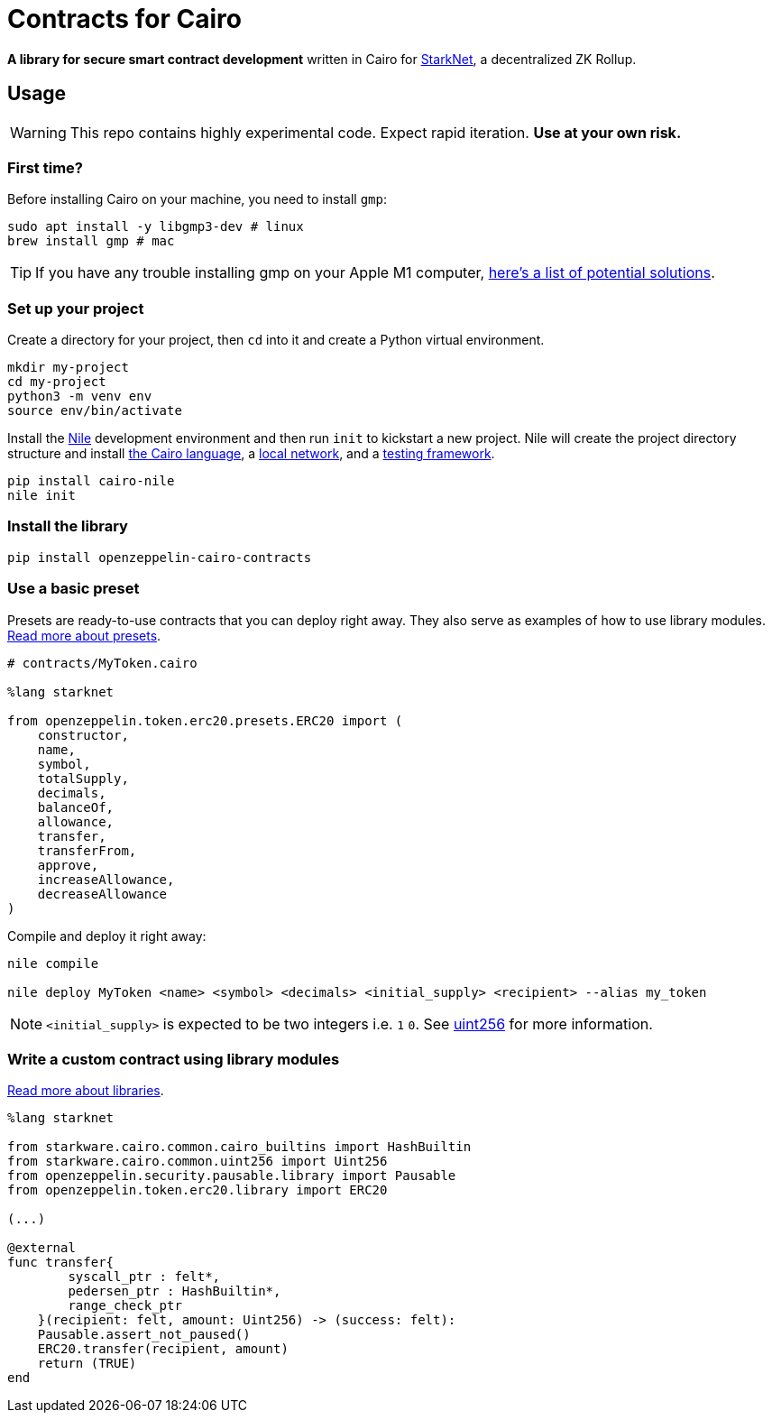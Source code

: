 = Contracts for Cairo

*A library for secure smart contract development* written in Cairo for https://starkware.co/product/starknet/[StarkNet], a decentralized ZK Rollup.

== Usage

WARNING: This repo contains highly experimental code. Expect rapid iteration. *Use at your own risk.*

=== First time?

Before installing Cairo on your machine, you need to install `gmp`:

[,bash]
----
sudo apt install -y libgmp3-dev # linux
brew install gmp # mac
----

TIP: If you have any trouble installing gmp on your Apple M1 computer, https://github.com/OpenZeppelin/nile/issues/22[here's a list of potential solutions].

=== Set up your project

Create a directory for your project, then `cd` into it and create a Python virtual environment.

[,bash]
----
mkdir my-project
cd my-project
python3 -m venv env
source env/bin/activate
----

Install the https://github.com/OpenZeppelin/nile[Nile] development environment and then run `init` to kickstart a new project.
Nile will create the project directory structure and install https://www.cairo-lang.org/docs/quickstart.html[the Cairo language], a https://github.com/Shard-Labs/starknet-devnet/[local network], and a https://docs.pytest.org/en/6.2.x/[testing framework].

[,bash]
----
pip install cairo-nile
nile init
----

=== Install the library

[,bash]
----
pip install openzeppelin-cairo-contracts
----

=== Use a basic preset

Presets are ready-to-use contracts that you can deploy right away.
They also serve as examples of how to use library modules.
xref:extensibility.adoc#presets[Read more about presets].

[,cairo]
----
# contracts/MyToken.cairo

%lang starknet

from openzeppelin.token.erc20.presets.ERC20 import (
    constructor,
    name,
    symbol,
    totalSupply,
    decimals,
    balanceOf,
    allowance,
    transfer,
    transferFrom,
    approve,
    increaseAllowance,
    decreaseAllowance
)
----

Compile and deploy it right away:

[,bash]
----
nile compile

nile deploy MyToken <name> <symbol> <decimals> <initial_supply> <recipient> --alias my_token
----

NOTE: `<initial_supply>` is expected to be two integers i.e.
`1` `0`.
See xref:utilities.adoc#uint256[uint256] for more information.

=== Write a custom contract using library modules

xref:extensibility.adoc#libraries[Read more about libraries].

[,cairo]
----
%lang starknet

from starkware.cairo.common.cairo_builtins import HashBuiltin
from starkware.cairo.common.uint256 import Uint256
from openzeppelin.security.pausable.library import Pausable
from openzeppelin.token.erc20.library import ERC20

(...)

@external
func transfer{
        syscall_ptr : felt*,
        pedersen_ptr : HashBuiltin*,
        range_check_ptr
    }(recipient: felt, amount: Uint256) -> (success: felt):
    Pausable.assert_not_paused()
    ERC20.transfer(recipient, amount)
    return (TRUE)
end
----
